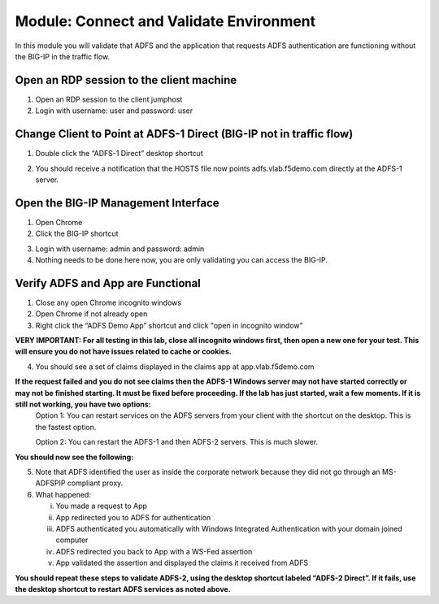 Module: Connect and Validate Environment
========================================

In this module you will validate that ADFS and the application that
requests ADFS authentication are functioning without the BIG-IP in the
traffic flow.

Open an RDP session to the client machine
-----------------------------------------

1. Open an RDP session to the client jumphost

2. Login with username: user and password: user

Change Client to Point at ADFS-1 Direct (BIG-IP not in traffic flow)
--------------------------------------------------------------------

1. Double click the “ADFS-1 Direct” desktop shortcut

|image2|

2. You should receive a notification that the HOSTS file now points
   adfs.vlab.f5demo.com directly at the ADFS-1 server.

|image3|

Open the BIG-IP Management Interface
----------------------------------

1. Open Chrome

2. Click the BIG-IP shortcut

|image0|

3. Login with username: admin and password: admin

4. Nothing needs to be done here now, you are only validating you can access the BIG-IP.

Verify ADFS and App are Functional
----------------------------------

1. Close any open Chrome incognito windows

2. Open Chrome if not already open

3. Right click the “ADFS Demo App” shortcut and click "open in incognito window"

**VERY IMPORTANT: For all testing in this lab, close all incognito windows first, then open a new one for your test. This will ensure you do not have issues related to cache or cookies.**

|image1|

4. You should see a set of claims displayed in the claims app at
   app.vlab.f5demo.com

**If the request failed and you do not see claims then the ADFS-1 Windows server may not have started correctly or may not be finished starting. It must be fixed before proceeding. If the lab has just started, wait a few moments. If it is still not working, you have two options:**
   Option 1: You can restart services on the ADFS servers from your client with the shortcut on the desktop. This is the fastest option.
   
   |image6|
   
   Option 2: You can restart the ADFS-1 and then ADFS-2 servers. This is much slower.

**You should now see the following:**

|image5|

5. Note that ADFS identified the user as inside the corporate network
   because they did not go through an MS-ADFSPIP compliant proxy.

6. What happened:

   i.   You made a request to App

   ii.  App redirected you to ADFS for authentication

   iii. ADFS authenticated you automatically with Windows Integrated
        Authentication with your domain joined computer

   iv.  ADFS redirected you back to App with a WS-Fed assertion

   v.   App validated the assertion and displayed the claims it received
        from ADFS

**You should repeat these steps to validate ADFS-2, using the desktop shortcut labeled “ADFS-2 Direct”. If it fails, use the desktop shortcut to restart ADFS services as noted above.**

.. |image0| image:: media/image1.png
   :width: 2.82407in
   :height: 1.43919in
.. |image1| image:: media/image2.png
   :width: 3.46296in
   :height: 4.3888in
.. |image2| image:: media/image3.png
   :width: 0.98611in
   :height: 1.25000in
.. |image3| image:: media/image4.png
   :width: 2.84259in
   :height: 0.94358in
.. |image4| image:: media/image5.png
   :width: 2.48148in
   :height: 0.92839in
.. |image5| image:: media/image6.png
   :width: 4.49074in
   :height: 1.75408in
.. |image6| image:: media/image7.png
   :width: 1.73148in
   :height: 2.19440in
